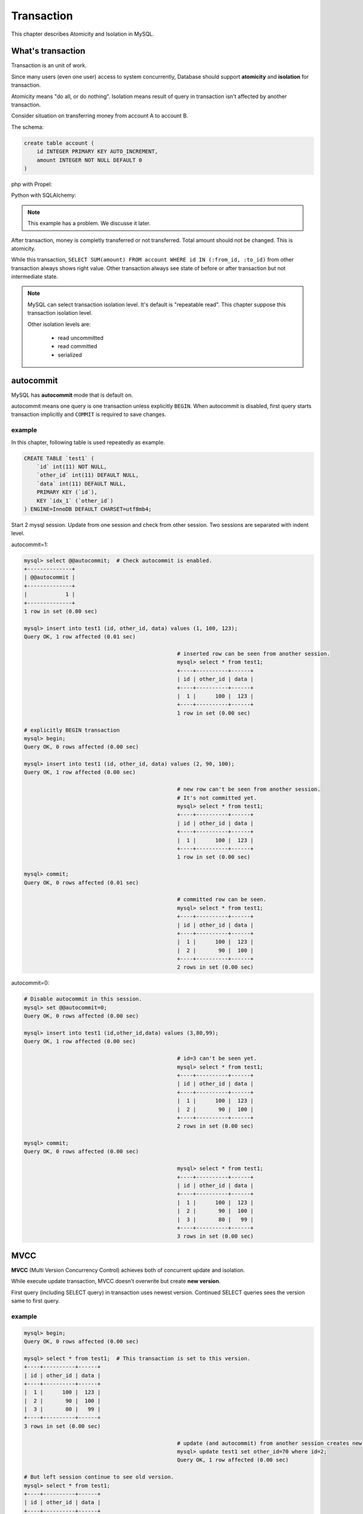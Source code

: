 #############
 Transaction
#############

This chapter describes Atomicity and Isolation in MySQL.

What's transaction 
=====================

Transaction is an unit of work.

Since many users (even one user) access to system concurrently,
Database should support **atomicity** and **isolation** for transaction.

Atomicity means "do all, or do nothing".
Isolation means result of query in transaction isn't affected by another transaction.

Consider situation on transferring money from account A to account B.

The schema:

.. code:: sql

    create table account (
        id INTEGER PRIMARY KEY AUTO_INCREMENT,
        amount INTEGER NOT NULL DEFAULT 0
    )

php with Propel:

.. code-block:: php
    :linenos:

    <?php
    class AccountService {
        static function transfer(int $from_id, int $to_id, int $amount) {
            $con = PropelPDO::getConnection('master');
            $con->beginTransaction();
            try {
                $from_account = AccountPeer::retrieveByPK($from_id);
                if ($from_account === null) {
                    throw new Exception("Invalid account $from_id");
                }
                $to_account = AccountPeer::retrieveByPK($to_id);
                if ($to_account === null) {
                    throw new Exception("Invalid account $to_id");
                }
                if ($from_account->getAmount() < $amount) {
                    throw new Exception("account $from_id doesn't have enough money. (" .
                                        $from_account->getAmount() . " < $amount)");
                }
                $from_account->setAmount($from_account->getAmount() - $amount);
                $from_account->save($con);
                $to_account->setAmount($to_account->getAmount() + $amount);
                $to_account->save($con);
                $con->commit();
            } catch (Exception $e) {
                $con->rollback();
                throw $e;
            }
        }
    }

Python with SQLAlchemy:

.. code-block:: python
    :linenos:

    # accountservice.py
    def transfer(from_id, to_id, amount):
        with Session.begin():  # get connection and begin transaction
            # commit on exit without exception.
            # Or rollback on exit with exception
            from_account = Session.query(Account).get(from_id)
            if not from_account:
                raise Exception("Bad account id: %r" % (from_id,))

            if from_account.amount < amount:
                raise Exception("account %d doesn't have enough money. (%d < %d)" %
                                (from_id, from_account.amount, amount))

            to_account = Session.query(Account).get(to_id)
            if not to_account:
                raise Exception("Bad account id: %r" % (to_id,))

            from_account.amount -= amount
            to_account.amount += amount

.. note::

    This example has a problem. We discusse it later.

After transaction, money is completly transferred or not transferred.
Total amount should not be changed. This is atomicity.

While this transaction, ``SELECT SUM(amount) FROM account WHERE id IN (:from_id, :to_id)``
from other transaction always shows right value. Other transaction always see state of before or
after transaction but not intermediate state.

.. note::

    MySQL can select transaction isolation level. It's default is "repeatable read".
    This chapter suppose this transaction isolation level.

    Other isolation levels are:

        - read uncommitted
        - read committed
        - serialized

autocommit
===========
MySQL has **autocommit** mode that is default on.

autocommit means one query is one transaction unless explicitly ``BEGIN``.
When autocommit is disabled, first query starts transaction implicitly and
``COMMIT`` is required to save changes.

example
~~~~~~~

In this chapter, following table is used repeatedly as example.

.. code:: sql

    CREATE TABLE `test1` (
        `id` int(11) NOT NULL,
        `other_id` int(11) DEFAULT NULL,
        `data` int(11) DEFAULT NULL,
        PRIMARY KEY (`id`),
        KEY `idx_1` (`other_id`)
    ) ENGINE=InnoDB DEFAULT CHARSET=utf8mb4;


Start 2 mysql session. Update from one session and check from other session.
Two sessions are separated with indent level.

autocommit=1:

.. code:: sql

    mysql> select @@autocommit;  # Check autocommit is enabled.
    +--------------+
    | @@autocommit |
    +--------------+
    |            1 |
    +--------------+
    1 row in set (0.00 sec)

    mysql> insert into test1 (id, other_id, data) values (1, 100, 123);
    Query OK, 1 row affected (0.01 sec)

                                                    # inserted row can be seen from another session.
                                                    mysql> select * from test1;
                                                    +----+----------+------+
                                                    | id | other_id | data |
                                                    +----+----------+------+
                                                    |  1 |      100 |  123 |
                                                    +----+----------+------+
                                                    1 row in set (0.00 sec)

    # explicitly BEGIN transaction
    mysql> begin;
    Query OK, 0 rows affected (0.00 sec)

    mysql> insert into test1 (id, other_id, data) values (2, 90, 100);
    Query OK, 1 row affected (0.00 sec)

                                                    # new row can't be seen from another session.
                                                    # It's not committed yet.
                                                    mysql> select * from test1;
                                                    +----+----------+------+
                                                    | id | other_id | data |
                                                    +----+----------+------+
                                                    |  1 |      100 |  123 |
                                                    +----+----------+------+
                                                    1 row in set (0.00 sec)

    mysql> commit;
    Query OK, 0 rows affected (0.01 sec)

                                                    # committed row can be seen.
                                                    mysql> select * from test1;
                                                    +----+----------+------+
                                                    | id | other_id | data |
                                                    +----+----------+------+
                                                    |  1 |      100 |  123 |
                                                    |  2 |       90 |  100 |
                                                    +----+----------+------+
                                                    2 rows in set (0.00 sec)


autocommit=0:

.. code:: sql

    # Disable autocommit in this session.
    mysql> set @@autocommit=0;
    Query OK, 0 rows affected (0.00 sec)

    mysql> insert into test1 (id,other_id,data) values (3,80,99);
    Query OK, 1 row affected (0.00 sec)

                                                    # id=3 can't be seen yet.
                                                    mysql> select * from test1;
                                                    +----+----------+------+
                                                    | id | other_id | data |
                                                    +----+----------+------+
                                                    |  1 |      100 |  123 |
                                                    |  2 |       90 |  100 |
                                                    +----+----------+------+
                                                    2 rows in set (0.00 sec)

    mysql> commit;
    Query OK, 0 rows affected (0.00 sec)

                                                    mysql> select * from test1;
                                                    +----+----------+------+
                                                    | id | other_id | data |
                                                    +----+----------+------+
                                                    |  1 |      100 |  123 |
                                                    |  2 |       90 |  100 |
                                                    |  3 |       80 |   99 |
                                                    +----+----------+------+
                                                    3 rows in set (0.00 sec)


MVCC
=====

**MVCC** (Multi Version Concurrency Control) achieves both of concurrent update and isolation.

While execute update transaction, MVCC doesn't overwrite but create **new version**.

First query (including SELECT query) in transaction uses newest version.
Continued SELECT queries sees the version same to first query.

example
~~~~~~~~

.. code:: sql

    mysql> begin;
    Query OK, 0 rows affected (0.00 sec)

    mysql> select * from test1;  # This transaction is set to this version.
    +----+----------+------+
    | id | other_id | data |
    +----+----------+------+
    |  1 |      100 |  123 |
    |  2 |       90 |  100 |
    |  3 |       80 |   99 |
    +----+----------+------+
    3 rows in set (0.00 sec)

                                                    # update (and autocommit) from another session creates new version.
                                                    mysql> update test1 set other_id=70 where id=2;
                                                    Query OK, 1 row affected (0.00 sec)

    # But left session continue to see old version.
    mysql> select * from test1;
    +----+----------+------+
    | id | other_id | data |
    +----+----------+------+
    |  1 |      100 |  123 |
    |  2 |       90 |  100 |
    |  3 |       80 |   99 |
    +----+----------+------+
    3 rows in set (0.00 sec)

    # Stop transaction
    mysql> rollback;
    Query OK, 0 rows affected (0.00 sec)

    # Next (autocommitted) transaction sees newest version.
    mysql> select * from test1;
    +----+----------+------+
    | id | other_id | data |
    +----+----------+------+
    |  1 |      100 |  123 |
    |  2 |       70 |  100 |
    |  3 |       80 |   99 |
    +----+----------+------+
    3 rows in set (0.00 sec)


Lock
=====

MVCC isolates between update transaction and readonly transaction automatically.

But concurrent two update transaction cause **Lost update** problem.

lost update example
~~~~~~~~~~~~~~~~~~~~

When multiple transaction "Read - Modify - Write" in same time, one transaction
overwrites another transaction. This problem is called **Lost Update**.

.. code::

    # A player adds 3 points to team.
    > SELECT point FROM team WHERE team_id=3;
    5

                                                    # Another player in same team adds 5 points.
                                                    > SELECT point FROM team WHERE team_id=3;
                                                    5

    > UPDATE team SET point=8 WHERE team_id=3;

                                                    > UPDATE team SET point=10 WHERE team_id=3;

    # 3 points disappeared...


In php + Propel:

.. code-block:: php
    :linenos:

    <?php
    class QuestService {
        static function doQuest(Player $player, int $quest_id) {
            $con = Propel::getConnection('master');
            $con->beginTransaction();
            try {
                // ...
                $team = TeamPeer::retrieveByPK($player->getTeamId(), $con);
                $team->setPoint($team->getPoint() + $got_point);
                $team->save($con);
                // ...
                $con->commit();
            } except (Exception $e) {
                $con->rollback();
                throw $e;
            }
        }
    }

In Python + SQLAlchemy:

.. code-block:: python
    :linenos:

    # quest_service.py
    def do_quest(player, quest_id):
        with Session.begin():
            #...
            team = Session.query(Team).get(player.team_id)
            team.point += got_point
            #...


lock example
~~~~~~~~~~~~~~

Update query automatically acquires lock. ``SELECT ... FOR UPDATE`` also acquire lock.

.. code:: sql

    # A player adds 3 points to team.
    > BEGIN
    > SELECT point FROM team WHERE team_id=3 FOR UPDATE;
    5

                                                    # Another player in same team adds 5 points.
                                                    > BEGIN
                                                    > SELECT point FROM team WHERE team_id=3 FOR UPDATE;
                                                    # ... waiting...

    > UPDATE team SET point=8 WHERE team_id=3;
    > COMMIT

                                                    8
                                                    > UPDATE team SET point=13 WHERE team_id=3;
                                                    > COMMIT

Better example (less waittime):

.. code:: sql

    # A player adds 3 points to team.
    # This locks only while single query (autocommit)
    > UPDATE team SET point=point+3 WHERE team_id=3;

                                                    # Another player in same team adds 5 points.
                                                    # This also waits until left query is committed.
                                                    # But lock time is shoter.
                                                    > UPDATE team SET point=point+5 WHERE team_id=3;

Propel's ``SELECT ... FOR UPDATE`` support has several bugs.
So we've customized code generator to make better ``retrieveByPkForUpdate()`` automatically.
Here is php + Propel example:

.. code-block:: php
   :linenos:

    <?php
    class QuestService {
        static function doQuest(Player $player, int $quest_id) {
            $con = Propel::getConnection('master');
            $con->beginTransaction();
            try {
                // ...
                $team = TeamPeer::retrieveByPKForUpdate($player->getTeamId(), $con);
                $team->setPoint($team->getPoint() + $got_point);
                $team->save($con);
                // ...
                $con->commit();
            } except (Exception $e) {
                $con->rollback();
                throw $e;
            }
        }
    }

SQLAlchemy supports ``FOR UPDATE`` as ``query.with_lockmode('update')``.
You can use this not only for selecting by PK.

.. code-block:: python
   :linenos:

    # quest_service.py
    def do_quest(player, quest_id):
        with Session.begin():
            #...
            team = Session.query(Team).with_lockmode('update').get(player.team_id)
            team.point += got_point
            #...

You can use ``point=point+n`` too on SQLAlchemy. But it's trickey a bit.
I recommend to write SQL directly.

.. code-block:: python
   :linenos:

    # quest_service.py
    def do_quest(player, quest_id):
        with Session.begin():
            #...
            team = Session.query(Team).get(player.team_id)
            # `Team.point + got_point` is query expression.
            # This query is executed on saving changes.
            # Result value will be fetched after save.
            team.point = Team.point + got_point
            #...

row lock and table lock
~~~~~~~~~~~~~~~~~~~~~~~~~

One very important thing about lock is granularity.
If one lock blocks all other sessions, it's called "global lock".

In MySQL, global lock is rare. But sometimes table lock happens.
For example, ``ALTER TABLE`` requires table lock.
``CREATE INDEX`` also acquires table lock in MySQL 5.5.
(MySQL 5.6 supports online create index).

Normal query may acquires talbe lock too.
Please consider following case::

    > BEGIN;
    > SELECT SUM(point) FROM player WHERE team_id=1234 FOR UPDATE;  -- (1)
    42
    > UPDATE team SET total_point=42 WHERE team_id=1234;
    > COMMIT

After (1) query, other session can't ``INSERT INTO player (..., team_id) VALUES (..., 1234)``,
``UPDATE player SET point=point+5 WHERE id=7`` (player id 7 belongs to team 1234), and
``UPDATE player SET team_id=7743 WHERE id=7``.

But... how can MySQL distinguish queries to blocked?

The first answer is table lock. MySQL can block all queries updating `player` table.
This is big problem. (Q: Can you why this is a big problem?)

So, next answer is key. If you create index to ``player.team_id`` column,
queries like ``SELECT ... WHERE team_id=1234 FOR UPDATE`` locks ``team_id=1234`` index record
and all affected PK record.

Inserting new player having ``team_id=1234`` should update index on ``team_id`` but it's locked.
Updating player having ``id=7`` should lock PK but it's locked if the player's team_id is 1234.
Such queries are blocked until transaction acquiring the lock is committed.

All other queries modifing ``player`` table can be executed without block safely.

example: table lock
~~~~~~~~~~~~~~~~~~~~

.. code::

    mysql> begin;
    Query OK, 0 rows affected (0.00 sec)

    # "data" column doesn't have index. So this is table lock.
    mysql> select * from test1 where data=100 for update;
    +----+----------+------+
    | id | other_id | data |
    +----+----------+------+
    |  2 |       70 |  100 |
    +----+----------+------+
    1 row in set (0.00 sec)

                                    mysql> select * from test1 where id=1 for update;
                                    # blocked...

    mysql> rollback;
    Query OK, 0 rows affected (0.00 sec)

                                    +----+----------+------+
                                    | id | other_id | data |
                                    +----+----------+------+
                                    |  1 |      100 |  123 |
                                    +----+----------+------+
                                    1 row in set (12.13 sec)



example: row lock
~~~~~~~~~~~~~~~~~~

.. code::

    mysql> begin;
    Query OK, 0 rows affected (0.00 sec)

    mysql> select * from test1 where id=2 for update;
    +----+----------+------+
    | id | other_id | data |
    +----+----------+------+
    |  2 |       70 |  100 |
    +----+----------+------+
    1 row in set (0.00 sec)

                                    # locking id=2 doesn't blocks id=1.
                                    mysql> select * from test1 where id=1 for update;
                                    +----+----------+------+
                                    | id | other_id | data |
                                    +----+----------+------+
                                    |  1 |      100 |  123 |
                                    +----+----------+------+
                                    1 row in set (0.00 sec)

                                    mysql> select * from test1 where id=2 for update;
                                    # blocked...

    mysql> rollback;
    Query OK, 0 rows affected (0.00 sec)

                                    +----+----------+------+
                                    | id | other_id | data |
                                    +----+----------+------+
                                    |  2 |       70 |  100 |
                                    +----+----------+------+
                                    1 row in set (2.86 sec)

More about locks
==================

MVCC and Updating
~~~~~~~~~~~~~~~~~~

As I said before, ``SELECT`` returns may be old version.
This also cause lost update.
So ``SELECT ... FOR UPDATE`` ignores MVCC and returns newest value.

And after updating record, ``SELECT`` returns updated version instead of
transaction beginning version.

example
~~~~~~~~

.. code::

    mysql> begin;
    Query OK, 0 rows affected (0.00 sec)
    mysql> select * from test1;
    +----+----------+------+
    | id | other_id | data |
    +----+----------+------+
    |  1 |      100 |  123 |
    |  2 |       70 |  100 |
    |  3 |       89 |   99 |
    |  4 |       60 |   10 |
    +----+----------+------+
    4 rows in set (0.00 sec)

                                    mysql> update test1 set other_id=0 where id in (2,3);
                                    Query OK, 2 rows affected (0.01 sec)
                                    Rows matched: 2  Changed: 2  Warnings: 0

    # normal select returns old version because of MVCC.
    mysql> select * from test1;
    +----+----------+------+
    | id | other_id | data |
    +----+----------+------+
    |  1 |      100 |  123 |
    |  2 |       70 |  100 |
    |  3 |       89 |   99 |
    |  4 |       60 |   10 |
    +----+----------+------+
    4 rows in set (0.00 sec)

    # But SELECT...FOR UPDATE returns newest value.
    mysql> select * from test1 where id=2 for update;
    +----+----------+------+
    | id | other_id | data |
    +----+----------+------+
    |  2 |        0 |  100 |
    +----+----------+------+
    1 row in set (0.01 sec)

    # Again, normal select returns old version because of MVCC.
    mysql> select * from test1;
    +----+----------+------+
    | id | other_id | data |
    +----+----------+------+
    |  1 |      100 |  123 |
    |  2 |       70 |  100 |
    |  3 |       89 |   99 |
    |  4 |       60 |   10 |
    +----+----------+------+
    4 rows in set (0.00 sec)

    mysql> update test1 set other_id=1000 where id=2;
    Query OK, 1 row affected (0.00 sec)
    Rows matched: 1  Changed: 1  Warnings: 0

    # after updating, values of id=2 row are updated version.
    mysql> select * from test1;
    +----+----------+------+
    | id | other_id | data |
    +----+----------+------+
    |  1 |      100 |  123 |
    |  2 |     1000 |  100 |
    |  3 |       89 |   99 |
    |  4 |       60 |   10 |
    +----+----------+------+
    4 rows in set (0.00 sec)


Gap lock and Next key lock
~~~~~~~~~~~~~~~~~~~~~~~~~~~~

When locking query doesn't maches to records, the query locks between rows to
block other transaction inserts records matched. This is called Gap lock.

.. image:: gap_lock.png
   :height: 400px

When a query locks non-unique key, it also locks gap before and after the records
to block other transactions inserts records there. This is called next key lock.

.. image:: next_key_lock.png
   :height: 400px


example: gap lock
~~~~~~~~~~~~~~~~~~~

::

    mysql> show create table test1\G
    *************************** 1. row ***************************
            Table: test1
    Create Table: CREATE TABLE `test1` (
      `id` int(11) NOT NULL,
      `other_id` int(11) DEFAULT NULL,
      `data` int(11) DEFAULT NULL,
      PRIMARY KEY (`id`),
      KEY `idx_1` (`other_id`)
    ) ENGINE=InnoDB DEFAULT CHARSET=utf8mb4
    1 row in set (0.00 sec)

    mysql> select * from test1;
    +----+----------+------+
    | id | other_id | data |
    +----+----------+------+
    |  1 |      100 |  123 |
    |  2 |       70 |  100 |
    |  3 |       80 |   99 |
    +----+----------+------+
    3 rows in set (0.00 sec)

    mysql> begin;
    Query OK, 0 rows affected (0.00 sec)

    mysql> select * from test1 where id=100 for update; # Last gap (id > 3) is locked
    Empty set (0.00 sec)

                                    mysql> insert into test1 (id, other_id, data) values (4, 60, 10);

    mysql> rollback;
    Query OK, 0 rows affected (0.00 sec)

                                    Query OK, 1 row affected (5.83 sec)


example: next key lock
~~~~~~~~~~~~~~~~~~~~~~~

::

    mysql> select * from test1;
    +----+----------+------+
    | id | other_id | data |
    +----+----------+------+
    |  1 |      100 |  123 |
    |  2 |       70 |  100 |
    |  3 |       80 |   99 |
    |  4 |       60 |   10 |
    +----+----------+------+
    4 rows in set (0.00 sec)

    mysql> begin;
    Query OK, 0 rows affected (0.00 sec)

    mysql> select * from test1 where other_id=70 for update;;
    +----+----------+------+
    | id | other_id | data |
    +----+----------+------+
    |  2 |       70 |  100 |
    +----+----------+------+
    1 row in set (0.00 sec)

                                    mysql> insert into test1 (id, other_id, data) values (5, 65, 0);

    mysql> rollback;
    Query OK, 0 rows affected (0.00 sec)

                                    Query OK, 1 row affected (6.20 sec)

Realistic problem examples
===========================

Too long lock
~~~~~~~~~~~~~~~~~

::

    > BEGIN;
    > UPDATE guild_point SET point=point+5 where guild_id=9;
    (Calling external HTTP API here ...)
    > COMMIT

dead lock
~~~~~~~~~~~~~

One of famous problem about lock.

One session has lock A and trying to get lock B.
Another session has lock B and trying to get lock A.
Both session can't lock.

To avoid deadlock, decide ordering to lock.
For example, "lock player before team" or "lock row with smaller id first".

.. code-block:: php
    :linenos:

    <?php
    class AccountService {
        static function transfer(int $from_id, int $to_id, int $amount) {
            $con = PropelPDO::getConnection('master');
            $con->begin();
            try {
                // lock lower id first
                if ($from_id < $to_id) {
                    $from_account = AccountPeer::retrieveByPkForUpdate($from_id);
                    $to_account = AccountPeer::retrieveByPkForUpdate($to_id);
                } else {
                    $to_account = AccountPeer::retrieveByPkForUpdate($to_id);
                    $from_account = AccountPeer::retrieveByPkForUpdate($from_id);
                }
                if ($from_account === null) {
                    throw new Exception("Invalid account $from_id");
                }
                if ($to_account === null) {
                    throw new Exception("Invalid account $to_id");
                }
                if ($from_account.getAmount() < $amount) {
                    throw new Exception("account $from_id doesn't have enough money. (" .
                                        $from_account->getAmount() . " < $amount)");
                }
                $from_account->setAmount($from_account->getAmount() - $amount);
                $from_account->save($con);
                $to_account->setAmount($to_account->getAmount() + $amount);
                $to_account->save($con);
                $con->commit();
            } catch (Exception $e) {
                $con->rollback();
                throw $e;
            }
        }
    }

.. code-block:: python
    :linenos:

    # accountservice.py
    # ...
    def transfer(from_id, to_id, amount):
        with Session.begin():
            # lock lower id first.
            if from_id < to_id:
                from_account = Session.query(Account).with_lockmode('update').get(from_id)
                to_account = Session.query(Account).with_lockmode('update').get(to_id)
            else:
                to_account = Session.query(Account).with_lockmode('update').get(to_id)
                from_account = Session.query(Account).with_lockmode('update').get(from_id)

            if not from_account:
                raise Exception("Bad account id: %r" % (from_id,))
            if not to_account:
                raise Exception("Bad account id: %r" % (to_id,))
            if from_account.amount < amount:
                raise Exception("account %d doesn't have enough money. (%d < %d)" %
                                (from_id, from_account.amount, amount))

            from_account.amount -= amount
            to_account.amount += amount

Gap lock herd
~~~~~~~~~~~~~~

.. code:: php

    <?php

    // person is created before.

    $person_status = PersonStatusPeer::retrieveByPkForUpdate($person_id);
    if ($person_status === null) {
        $person_status = new PersonStatus();
        $person_status->setPersonId($person_id);
    }
    // initialize...
    $person_status->save($con);
    $con->commit();


How to analyze problems
========================

- slow query log (finds queries take long time)
- show engine status (finds deadlock etc..)
- Lock analyzing query described in http://d.hatena.ne.jp/sh2/20090618 (detect which query is blocked.)
- myprofiler (finds slow, massive, blocked queries.)

